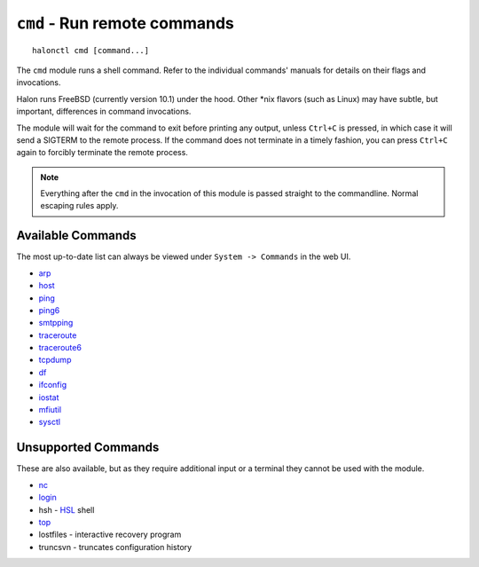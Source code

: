 ``cmd`` - Run remote commands
=============================

::

   halonctl cmd [command...]

The ``cmd`` module runs a shell command. Refer to the individual commands' manuals for details on their flags and invocations.

Halon runs FreeBSD (currently version 10.1) under the hood. Other \*nix flavors (such as Linux) may have subtle, but important, differences in command invocations.

The module will wait for the command to exit before printing any output, unless ``Ctrl+C`` is pressed, in which case it will send a SIGTERM to the remote process. If the command does not terminate in a timely fashion, you can press ``Ctrl+C`` again to forcibly terminate the remote process.

.. note::
   Everything after the ``cmd`` in the invocation of this module is passed straight to the commandline. Normal escaping rules apply.

Available Commands
------------------

The most up-to-date list can always be viewed under ``System -> Commands`` in the web UI.

* `arp <https://www.freebsd.org/cgi/man.cgi?query=arp&manpath=FreeBSD+10.1-RELEASE>`_
* `host <https://www.freebsd.org/cgi/man.cgi?query=host&manpath=FreeBSD+10.1-RELEASE>`_
* `ping <https://www.freebsd.org/cgi/man.cgi?query=ping&manpath=FreeBSD+10.1-RELEASE>`_
* `ping6 <https://www.freebsd.org/cgi/man.cgi?query=ping6&manpath=FreeBSD+10.1-RELEASE>`_
* `smtpping <https://github.com/halonsecurity/smtpping>`_
* `traceroute <https://www.freebsd.org/cgi/man.cgi?query=traceroute&manpath=FreeBSD+10.1-RELEASE>`_
* `traceroute6 <https://www.freebsd.org/cgi/man.cgi?query=traceroute6&manpath=FreeBSD+10.1-RELEASE>`_
* `tcpdump <https://www.freebsd.org/cgi/man.cgi?query=tcpdump&manpath=FreeBSD+10.1-RELEASE>`_
* `df <https://www.freebsd.org/cgi/man.cgi?query=df&manpath=FreeBSD+10.1-RELEASE>`_
* `ifconfig <https://www.freebsd.org/cgi/man.cgi?query=ifconfig&manpath=FreeBSD+10.1-RELEASE>`_
* `iostat <https://www.freebsd.org/cgi/man.cgi?query=iostat&manpath=FreeBSD+10.1-RELEASE>`_
* `mfiutil <https://www.freebsd.org/cgi/man.cgi?query=mfiutil&manpath=FreeBSD+10.1-RELEASE>`_
* `sysctl <https://www.freebsd.org/cgi/man.cgi?query=sysctl&manpath=FreeBSD+10.1-RELEASE>`_

Unsupported Commands
----------------

These are also available, but as they require additional input or a terminal they cannot be used with the module.

* `nc <https://www.freebsd.org/cgi/man.cgi?query=nc&manpath=FreeBSD+10.1-RELEASE>`_
* `login <https://www.freebsd.org/cgi/man.cgi?query=login&manpath=FreeBSD+10.1-RELEASE>`_
* hsh - `HSL <http://wiki.halon.se/HSL>`_ shell
* `top <https://www.freebsd.org/cgi/man.cgi?query=top&manpath=FreeBSD+10.1-RELEASE>`_
* lostfiles - interactive recovery program
* truncsvn - truncates configuration history

